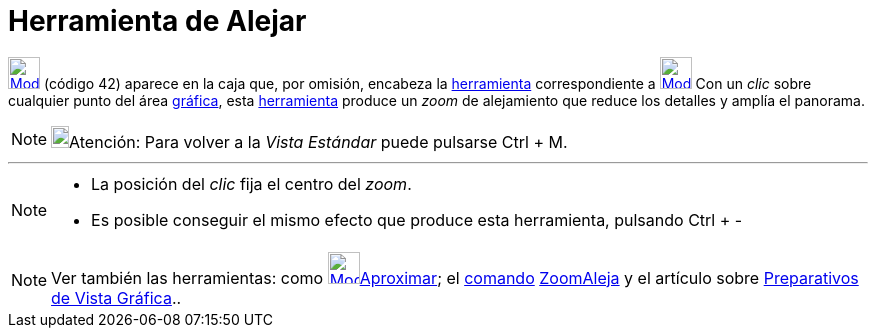 = Herramienta de Alejar
:page-en: tools/Zoom_Out
ifdef::env-github[:imagesdir: /es/modules/ROOT/assets/images]

xref:/Generales.adoc[image:32px-Mode_zoomout.svg.png[Mode zoomout.svg,width=32,height=32]] [.small]#(código 42)# aparece
en la caja que, por omisión, encabeza la xref:/Herramientas.adoc[herramienta] correspondiente a
xref:/tools/Desplaza_Vista_Gráfica.adoc[image:32px-Mode_translateview.svg.png[Mode
translateview.svg,width=32,height=32]] Con un _clic_ sobre cualquier punto del área xref:/Vista_Gráfica.adoc[gráfica],
esta xref:/Herramientas.adoc[herramienta] produce un _zoom_ de alejamiento que reduce los detalles y amplía el panorama.

[NOTE]
====

image:18px-Bulbgraph.png[Bulbgraph.png,width=18,height=22]Atención: Para volver a la _Vista Estándar_ puede pulsarse
[.kcode]#Ctrl# + [.kcode]#M#.

====

'''''

[NOTE]
====

* La posición del _clic_ fija el centro del _zoom_.
* Es posible conseguir el mismo efecto que produce esta herramienta, pulsando [.kcode]#Ctrl# + [.kcode]#-#

====

[NOTE]
====

Ver también las herramientas: como xref:/tools/Aproximar.adoc[image:32px-Mode_zoomin.svg.png[Mode
zoomin.svg,width=32,height=32]]xref:/tools/Aproximar.adoc[Aproximar]; el xref:/Comandos.adoc[comando]
xref:/commands/ZoomAleja.adoc[ZoomAleja] y el artículo sobre xref:/Preparativos_de_la_Vista_Gráfica.adoc[Preparativos de
Vista Gráfica]..

====
